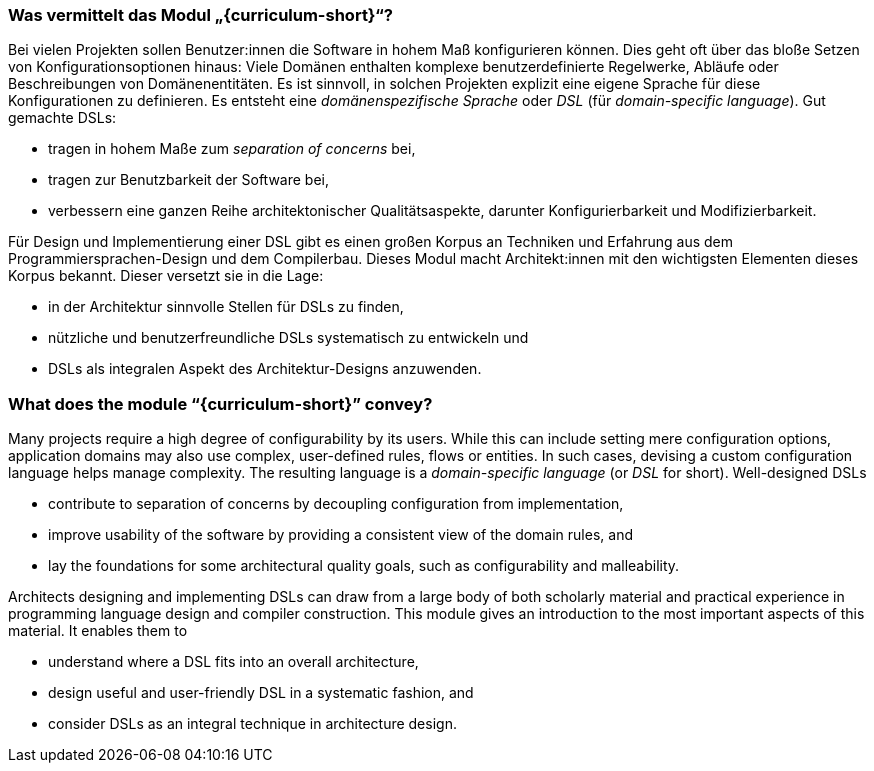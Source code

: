 // tag::DE[]
=== Was vermittelt das Modul „{curriculum-short}“?

Bei vielen Projekten sollen Benutzer:innen die Software in hohem Maß
konfigurieren können.  Dies geht oft über das bloße Setzen von
Konfigurationsoptionen hinaus: Viele Domänen enthalten komplexe
benutzerdefinierte Regelwerke, Abläufe oder Beschreibungen von
Domänenentitäten.  Es ist sinnvoll, in solchen Projekten explizit eine
eigene Sprache für diese Konfigurationen zu definieren. Es entsteht
eine _domänenspezifische Sprache_ oder _DSL_ (für _domain-specific
language_).  Gut gemachte DSLs:

* tragen in hohem Maße zum _separation of concerns_ bei,
* tragen zur Benutzbarkeit der Software bei,
* verbessern eine ganzen Reihe architektonischer Qualitätsaspekte,
  darunter Konfigurierbarkeit und Modifizierbarkeit.

Für Design und Implementierung einer DSL gibt es einen großen Korpus
an Techniken und Erfahrung aus dem Programmiersprachen-Design und dem
Compilerbau.  Dieses Modul macht Architekt:innen mit den wichtigsten
Elementen dieses Korpus bekannt.  Dieser versetzt sie in die Lage:

* in der Architektur sinnvolle Stellen für DSLs zu finden,
* nützliche und benutzerfreundliche DSLs systematisch zu entwickeln
 und
* DSLs als integralen Aspekt des Architektur-Designs anzuwenden.
// end::DE[]

// tag::EN[]
=== What does the module “{curriculum-short}” convey?

Many projects require a high degree of configurability by its
users. While this can include setting mere configuration options,
application domains may also use complex, user-defined rules, flows or
entities. In such cases, devising a custom configuration language
helps manage complexity. The resulting language is
a _domain-specific language_ (or _DSL_ for
short). Well-designed DSLs

* contribute to separation of concerns by decoupling configuration
  from implementation,
* improve usability of the software by providing a consistent view of
  the domain rules, and
* lay the foundations for some architectural quality goals, such as
  configurability and malleability.

Architects designing and implementing DSLs can draw from a large body
of both scholarly material and practical experience in programming
language design and compiler construction. This module gives an
introduction to the most important aspects of this material. It
enables them to

* understand where a DSL fits into an overall architecture,
* design useful and user-friendly DSL in a systematic fashion, and
* consider DSLs as an integral technique in architecture design.
// end::EN[]
